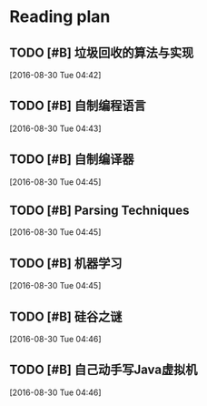 * Reading plan

** TODO [#B] 垃圾回收的算法与实现

  [2016-08-30 Tue 04:42]

** TODO [#B] 自制编程语言

  [2016-08-30 Tue 04:43]

** TODO [#B] 自制编译器

  [2016-08-30 Tue 04:45]

** TODO [#B] Parsing Techniques


  [2016-08-30 Tue 04:45]

** TODO [#B] 机器学习

  [2016-08-30 Tue 04:45]

** TODO [#B] 硅谷之谜

  [2016-08-30 Tue 04:46]

** TODO [#B] 自己动手写Java虚拟机

  [2016-08-30 Tue 04:46]
